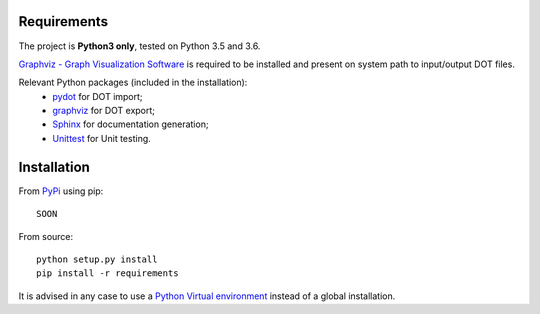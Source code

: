 Requirements
------------

The project is **Python3 only**, tested on Python 3.5 and 3.6.

`Graphviz - Graph Visualization Software <http://graphviz.org//>`_ is required to be installed and
present on system path to input/output DOT files.

Relevant Python packages (included in the installation):
    - `pydot <https://pypi.python.org/pypi/pydot/>`_ for DOT import;
    - `graphviz <https://pypi.python.org/pypi/graphviz>`_ for DOT export;
    - `Sphinx <http://www.sphinx-doc.org//>`_ for documentation generation;
    - `Unittest <https://docs.python.org/3/library/unittest.html>`_ for Unit testing.


Installation
------------

From `PyPi <https://pypi.python.org/pypi>`_ using pip::

    SOON

.. `pip install PySimpleAutomata`

From source::

    python setup.py install
    pip install -r requirements

It is advised in any case to use a `Python Virtual environment <https://docs.python.org/3/tutorial/venv.html>`_ instead of a global installation.

